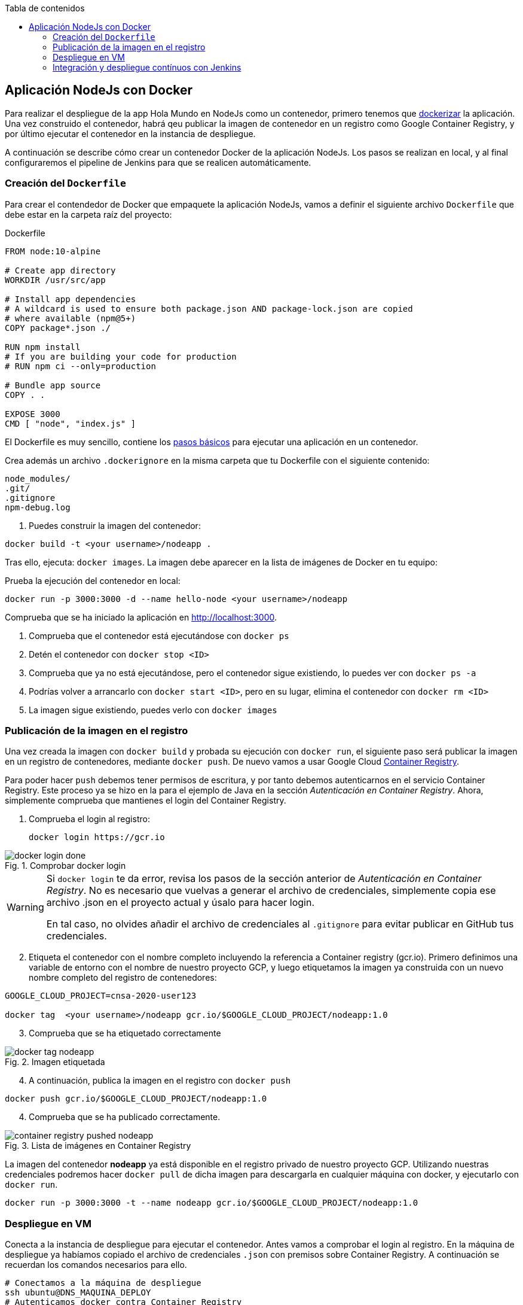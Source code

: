 ////
Codificación, idioma, tabla de contenidos, tipo de documento
////
:encoding: utf-8
:lang: es
:toc: right
:toc-title: Tabla de contenidos
:keywords: CI/CD Jenkins Pipelines NodeJs Docker KeystoneJs
:doctype: book
:icons: font

////
/// activar btn:
////
:experimental:

:source-highlighter: rouge
:rouge-linenums-mode: inline

// :highlightjsdir: ./highlight

:figure-caption: Fig.
:imagesdir: images


== Aplicación NodeJs con Docker

Para realizar el despliegue de la app Hola Mundo en NodeJs como un contenedor, primero tenemos que https://nodejs.org/fr/docs/guides/nodejs-docker-webapp/[dockerizar] la aplicación. Una vez construido el contenedor, habrá qeu publicar la imagen de contenedor en un registro como Google Container Registry, y por último ejecutar el contenedor en la instancia de despliegue.

A continuación se describe cómo crear un contenedor Docker de la aplicación NodeJs. Los pasos se realizan en local, y al final configuraremos el pipeline de Jenkins para que se realicen automáticamente. 

=== Creación del `Dockerfile`

Para crear el contendedor de Docker que empaquete la aplicación NodeJs, vamos a definir el siguiente archivo `Dockerfile` que debe estar en la carpeta raíz del proyecto:

.Dockerfile
[source, docker]
----
FROM node:10-alpine

# Create app directory
WORKDIR /usr/src/app

# Install app dependencies
# A wildcard is used to ensure both package.json AND package-lock.json are copied
# where available (npm@5+)
COPY package*.json ./

RUN npm install
# If you are building your code for production
# RUN npm ci --only=production

# Bundle app source
COPY . .

EXPOSE 3000
CMD [ "node", "index.js" ]
----

El Dockerfile es muy sencillo, contiene los https://nodejs.org/fr/docs/guides/nodejs-docker-webapp/#creating-a-dockerfile[pasos básicos] para ejecutar una aplicación en un contenedor.

Crea además un archivo `.dockerignore` en la misma carpeta que tu Dockerfile con el siguiente contenido:

----
node_modules/
.git/
.gitignore
npm-debug.log
----

. Puedes construir la imagen del contenedor:

[source, bash]
----
docker build -t <your username>/nodeapp .
----

Tras ello, ejecuta: `docker images`. La imagen debe aparecer en la lista de imágenes de Docker en tu equipo: 


[start=2]
Prueba la ejecución del contenedor en local: 

[source, bash]
----
docker run -p 3000:3000 -d --name hello-node <your username>/nodeapp 
---- 

Comprueba que se ha iniciado la aplicación en http://localhost:3000.

****
. Comprueba que el contenedor está ejecutándose con `docker ps`
. Detén el contenedor con `docker stop <ID>`
. Comprueba que ya no está ejecutándose, pero el contenedor sigue existiendo, lo puedes ver con `docker ps -a`
. Podrías volver a arrancarlo con `docker start <ID>`, pero en su lugar, elimina el contenedor con `docker rm <ID>`
. La imagen sigue existiendo, puedes verlo con `docker images`
****

=== Publicación de la imagen en el registro 

Una vez creada la imagen con `docker build` y probada su ejecución con `docker run`, el siguiente paso será publicar la imagen en un registro de contenedores, mediante `docker push`. De nuevo vamos a usar Google Cloud https://cloud.google.com/container-registry?hl=es[Container Registry]. 

Para poder hacer `push` debemos tener permisos de escritura, y por tanto debemos autenticarnos en el servicio Container Registry. Este proceso ya se hizo en la para el ejemplo de Java en la sección _Autenticación en Container Registry_. Ahora, simplemente comprueba que mantienes el login del Container Registry.

. Comprueba el login al registro:

    docker login https://gcr.io

.Comprobar docker login
image::docker-login-done.png[role="thumb", align="center"]


[WARNING]
====
Si `docker login` te da error, revisa los pasos de la sección anterior de _Autenticación en Container Registry_. No es necesario que vuelvas a generar el archivo de credenciales, simplemente copia ese archivo .json en el proyecto actual y úsalo para hacer login.

En tal caso, no olvides añadir el archivo de credenciales al `.gitignore` para evitar publicar en GitHub tus credenciales.
====

[start=2]
. Etiqueta el contenedor con el nombre completo incluyendo la referencia a Container registry (gcr.io). Primero definimos una variable de entorno con el nombre de nuestro proyecto GCP, y luego etiquetamos la imagen ya construida con un nuevo nombre completo del registro de contenedores: 


[source, bash]
----
GOOGLE_CLOUD_PROJECT=cnsa-2020-user123

docker tag  <your username>/nodeapp gcr.io/$GOOGLE_CLOUD_PROJECT/nodeapp:1.0
----

[start=3]
. Comprueba que se ha etiquetado correctamente

.Imagen etiquetada
image::docker-tag-nodeapp.png[role="thumb", align="center"]

[start=4]
. A continuación, publica la imagen en el registro con `docker push`

[source, bash]
----
docker push gcr.io/$GOOGLE_CLOUD_PROJECT/nodeapp:1.0
----

[start=4]
. Comprueba que se ha publicado correctamente.

.Lista de imágenes en Container Registry
image::container-registry-pushed-nodeapp.png[role="thumb", align="center"]

La imagen del contenedor *nodeapp* ya está disponible en el registro privado de nuestro proyecto GCP. Utilizando nuestras credenciales podremos hacer `docker pull` de dicha imagen para descargarla en cualquier máquina con docker, y ejecutarlo con `docker run`.

[source, bash]
----
docker run -p 3000:3000 -t --name nodeapp gcr.io/$GOOGLE_CLOUD_PROJECT/nodeapp:1.0
---- 

=== Despliegue en VM

Conecta a la instancia de despliegue para ejecutar el contenedor. Antes vamos a comprobar el login al registro. En la máquina de despliegue ya habíamos copiado el archivo de credenciales `.json` con premisos sobre Container Registry. A continuación se recuerdan los comandos necesarios para ello. 

[source, bash]
----
# Conectamos a la máquina de despliegue
ssh ubuntu@DNS_MAQUINA_DEPLOY
# Autenticamos docker contra Container Registry
cat keyfile.json | docker login -u _json_key --password-stdin https://gcr.io
# ejecutamos el contenedor desde gcr.io
docker run -p 8080:3000 -t --name nodeapp gcr.io/$GOOGLE_CLOUD_PROJECT/nodeapp:1.0
---- 

Hemos publicado el contenedor en el puerto 8080 ya que es el que está abierto en las reglas del firewall de nuestro proyecto GCP. 

Es posible que la ejecución del contenedor de un error, porque el puerto 8080 ya esté en uso:

[source, bash]
----
Error starting userland proxy: listen tcp 0.0.0.0:8080: bind: address already in use. 
----

Para solucionarlo, bien detén el proceso o contenedor java que está corriendo con la aplicación PetClinic del ejemplo anterior. O bien utiliza el puerto 80 que también está abierto. 

=== Integración y despliegue contínuos con Jenkins

A continuación, vamos a automatizar en Jenkins todo el proceso: 

- la construcción de la imagen del contenedor, 
- la publicación de la imagen en el registro, y
- el despliegue del contenedor. 

Los plugins de  Jenkins necesarios ya los tenemos configurados el ejemplo en Java. 

1. Definimos un nuevo proyecto en Jenkins de tipo pipeline, con el nombre ```nodeapp-Docker-abc123``` sustituyendo abc123 por nuestro nombre de usuario. Son necesarios 3 fases (stages) en el pipeline: _build image_, _push image_, y _deploy container_.

Comenzamos por la *construcción de la imagen*:

[source,groovy]
----
pipeline {
  agent any
  environment {
    CONTAINER_REGISTRY = 'gcr.io'
    GOOGLE_CLOUD_PROJECT = 'cnsa-2020'
    CREDENTIALS_ID = 'cnsa-2020-gcr'
  }
      
  tools {
    // In Global tools configuration, install Node configured as "nodejs 13"
    nodejs "nodejs 13"
  }

  stages {

    stage("Git Checkout") {
      steps {
        // checkout scm
        git 'https://github.com/ualcnsa/nodeapp.git' 
      }
    }

    stage('Install dependencies') {
      steps {
        sh 'npm install'
      }
    }
    stage('Test') {
      steps {
         sh 'npm run test-jenkins'
      }
      post { 
        success {
          junit '**/test*.xml'
        }
      }
    }      

    stage("Build image") {
      steps {
        script {
          dockerImage = docker.build(
            "${env.CONTAINER_REGISTRY}/${env.GOOGLE_CLOUD_PROJECT}/nodeapp:${env.BUILD_ID}",
            "-f Dockerfile ."
          )
        }
      }
    }
  }
}
----

Para probar que la imagen del contenedor se ha creado bien, añade la siguiente fase que hace un despliegue "local" en la propia máquina de Jenkins, es decir, ejecuta un contenedor basado en la imagen que acabamos de crear: 

[source,groovy]
----
    stage("Run image locally") {
      steps {
        sh "docker stop nodeapp || true && docker rm  nodeapp || true" <1>
        sh "mkdir -p logs" <2>
        sh "nohup docker run -p 8080:3000 -t --name nodeapp ${env.CONTAINER_REGISTRY}/${env.GOOGLE_CLOUD_PROJECT}/nodeapp:${env.BUILD_ID} > logs/nodeapp-docker-${env.BUILD_ID}.log 2>&1 &" <3>
      }
    }
----
<1> Por si ya se ha ejecutado el pipeline anteriormente, es necesario comprobar si el contenedor `nodeapp` ya se está ejecutando, y en tal caso pararlo con `docker stop` y eliminarlo con `docker rm`
<2> Crea la carpeta `logs` con el parámetro `-p` para que no falle la creación si la carpeta ya existe.
<3> Con `docker run` ejecuta el contenedor `nodeapp` a partir de la imagen recién construida. Para que el pipeline pueda finalizar y el contenedor siga ejecutándose, se añade `nohup` y se lanza el comando en background, guardando la salida por consola en el archivo `.log`.

Tras ello, la aplicación debe estar accesible en el puerto 8080 en tu máquina de Jenkins. Para asegurarnos que la aplicación se está ejecutando bien, debemos problarlo "manualmente". Para automatizar esta prueba, lo adecuado sería realizar unos tests end-to-end, con https://www.selenium.dev[Selenium]. Esto se explicará en otra actividad, dedicada al testing.

[source,groovy]
----
    stage('End-to-end Test image') {
        // Ideally, we would run some end-to-end tests against our running container.
        steps{
            sh 'echo "End-to-end Tests passed"'
        }
    }
----

El siguiente paso es *publicar la imagen* en el registro.

. Primero, las credenciales en Jenkins para poder hacer `push` en Container Registry ya están creadas del ejemplo anterior (Si tienes algún problema, consulta la sección correspondiente del ejemplo de Java)

[start=2]
. Define la fase para publicar la imagen del contenedor: 

[source,groovy]
----
    stage("Push image") {
        steps {
            script {
                docker.withRegistry('https://'+ CONTAINER_REGISTRY, 'gcr:'+ GOOGLE_CLOUD_PROJECT) {
                        dockerImage.push("latest")
                        dockerImage.push("${env.BUILD_ID}")
                }       
            }
        }
    }        
----

Comprueba que se ha publicado correctamente en el registro.

.Imagen publicada en Container Registry, etiquetada con el número de build
image::jenkins-published-nodeapp-container-registry.png[role="thumb", align="center"]

Por último, quedaría el paso de *desplegar al entorno de producción*: la máquina virtual de despliegue. 

Los pasos para el despliegue de la nueva imagen del contenedor consistirán en ejecutar los siguientes comandos sobre la máquina de despliegue:

- `docker stop` del contenedor por si estuviera ejecutándose  
- `docker rm` para eliminar el contenedor existente, que puede estar basado en una imagen de una versión anterior
- `docker run` que primero hará un `docker pull` de la imagen actualizada del registro. Lo lanzaremos en el puerto 80 ya que el 8080 está ocupado por el despliegue que hicimos sin contenedor. 

Estas acciones debemos añadirlas a un `stage` del pipeline de Jenkins que se encargará de desplegar el nuevo contenedor automáticamente. En el siguiente código, sustituye `DNS_DEPLOY_INSTANCE` por el nombre DNS de tu instancia de despliegue. También puedes definirla como una variable de entorno al inicio del pipeline.

[source,groovy]
----
    stage('Deploy to Production') {
      steps{
        sh '''
          ssh -i ~/.ssh/id_rsa_deploy ubuntu@DNS_DEPLOY_INSTANCE "mkdir -p  ~/logs" <1>
          ssh -i ~/.ssh/id_rsa_deploy ubuntu@DNS_DEPLOY_INSTANCE " if docker ps -q --filter name=nodeapp | grep . ; then docker stop nodeapp && docker rm -fv nodeapp; fi" <2>
          ssh -i ~/.ssh/id_rsa_deploy ubuntu@DNS_DEPLOY_INSTANCE "nohup docker run -p 8080:3000 -t --name nodeapp ${CONTAINER_REGISTRY}/${GOOGLE_CLOUD_PROJECT}/nodeapp:latest  > logs/nodeapp-docker.log 2>&1 &" <3>
        '''
      }
    }    
----
<1> Ejecuta en la instancia de despliegue el comando para crear la carpeta `logs` si esta no existe
<2> Ejecuta en la instancia de despliegue el comando que detiene y elimina el contenedor `nodeapp` en caso de que ya se estuviera ejecutando 
<3> Ejecuta en la instancia de despliegue el comando para ejecutar el contenedor basado en la última versión de la imagen, lanzándolo en background y con `nohup` para que el pipeline finalice y el contenedor permanezca en ejecución.

La aplicación nodeapp debe estar accesible _en producción_, en el puerto 8080 en la instancia de despliegue. Para asegurarnos, debemos problarlo "manualmente". Para automatizar esta prueba _en producción_, lo adecuado de nuevo sería realizar unos tests end-to-end, con https://www.selenium.dev[Selenium]. Esto se explicará en otra actividad, dedicada al testing.

[source,groovy]
----
    stage('End-to-end Test on Production') {
        // Ideally, we would run some end-to-end tests against our running container.
        steps{
            sh 'echo "End-to-end Tests passed on Production"'
        }
    }
----

Por último, es una buena práctica eliminar las imágenes que se van generando en cada build, para liberar espacio en la máquina de Jenkins. Primero paramos y eliminamos el contenedor local, luego eliminamos la imagen.

[source,groovy]
----
    stage('Remove Unused docker image') {
      steps{
        // input message:"Proceed with removing image locally?" <1>
        sh 'if docker ps -q --filter name=nodeapp | grep . ; then docker stop nodeapp && docker rm -fv nodeapp; fi' <2>
        sh 'docker rmi ${CONTAINER_REGISTRY}/${GOOGLE_CLOUD_PROJECT}/nodeapp:$BUILD_NUMBER' <3>
      }
    }
----
<1> Pide confirmación al usuario, que tendrán que pulsar un botón de _Proceed_ para continuar la ejecución del pipeline
<2> Para y elimina el contenedor _local_ 
<3> Elimina la imagen de contenedor en _local_ con `docker rmi` para liberar espacio.


El pipeline completo, con todas sus fases, debe quedar así:

.Pipeline completo
image::jenkins-nodeapp-full-pipeline.png[role="thumb", align="center"]



****
Referencias

. https://nodejs.org/es/docs/guides/nodejs-docker-webapp/[Dockerizing a Node.js web app] @ NodeJs Docs

. https://medium.com/@sssanjaya/a-simple-docker-setup-for-simple-hello-world-nodejs-application-bcf79bb608a0[A simple docker setup for hello world nodejs application] @ Medium

. https://semaphoreci.com/community/tutorials/dockerizing-a-node-js-web-application[Dockerizing a Node.js Web Application] @ SemaphoreCI

****
